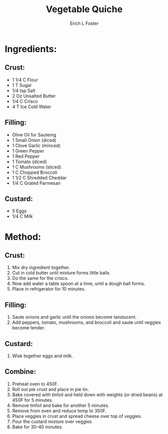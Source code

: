 #+TITLE:       Vegetable Quiche
#+AUTHOR:      Erich L Foster
#+EMAIL:       erichlf@gmail.com
#+URI:         /Recipes/Entrees/VegetableQuiche
#+KEYWORDS:    entree, french
#+TAGS:        :entree:french:
#+LANGUAGE:    en
#+OPTIONS:     H:3 num:nil toc:nil \n:nil ::t |:t ^:nil -:nil f:t *:t <:t
#+DESCRIPTION: Vegetable Quiche
* Ingredients:
** Crust:
- 1 1/4 C Flour
- 1 T Sugar
- 1/4 tsp Salt
- 2 Oz Unsalted Butter
- 1/4 C Crisco
- 4 T Ice Cold Water

** Filling:
- Olive Oil for Sauteing
- 1 Small Onion (diced)
- 1 Clove Garlic (minced)
- 1 Green Pepper
- 1 Red Pepper
- 1 Tomato (diced)
- 1 C Mushrooms (sliced)
- 1 C Chopped Broccoli
- 1 1/2 C Shredded Cheddar
- 1/4 C Grated Parmesan

** Custard:
- 5 Eggs
- 1/4 C Milk

* Method:
** Crust:
1. Mix dry ingredient together.
2. Cut in cold butter until mixture forms little balls
3. Do the same for the crisco.
4. Now add water a table spoon at a time, until a dough ball forms.
5. Place in refrigerator for 10 minutes.

** Filling:
1. Saute onions and garlic until the onions become tanslucent.
3. Add peppers, tomato, mushrooms, and broccoli and saute until veggies become tender.

** Custard:
1. Wisk together eggs and milk.

** Combine:
1. Preheat oven to 450F.
2. Roll out pie crust and place in pie tin.
3. Bake covered with tinfoil and held down with weights (or dried beans) at 450F for 5 minutes.
4. Remove tinfoil and bake for another 5 minutes.
5. Remove from oven and reduce temp to 350F.
6. Place veggies in crust and spread cheese over top of veggies.
7. Pour the custard mixture over veggies
8. Bake for 30-40 minutes
